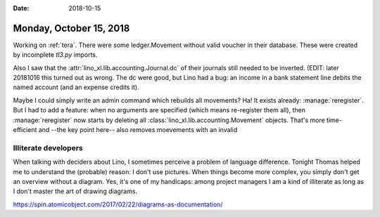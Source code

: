 :date: 2018-10-15

========================
Monday, October 15, 2018
========================

Working on :ref:`tera`.  There were some ledger.Movement without valid
voucher in their database.  These were created by incomplete `tl3.py`
imports.

Also I saw that the :attr:`lino_xl.lib.accounting.Journal.dc` of their
journals still needed to be inverted.  (EDIT: later 20181016 this
turned out as wrong.  The dc were good, but Lino had a bug: an income
in a bank statement line debits the named account (and an expense
credits it).

Maybe I could simply write an admin command which rebuilds all
movements?  Ha! It exists already: :manage:`reregister`.  But I had to
add a feature: when no arguments are specified (which means
re-register them all), then :manage:`reregister` now starts by
deleting all :class:`lino_xl.lib.accounting.Movement` objects.  That's
more time-efficient and --the key point here-- also removes moevements
with an invalid

Illiterate developers
=====================

When talking with deciders about Lino, I sometimes perceive a problem
of language difference.  Tonight Thomas helped me to understand the
(probable) reason: I don't use pictures.  When things become more
complex, you simply don't get an overview without a diagram.  Yes,
it's one of my handicaps: among project managers I am a kind of
illiterate as long as I don't master the art of drawing diagrams.

https://spin.atomicobject.com/2017/02/22/diagrams-as-documentation/

